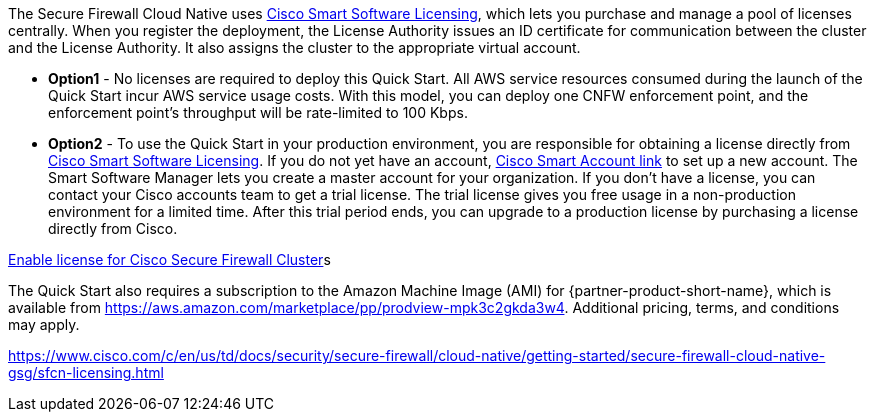 // Include details about any licenses and how to sign up. Provide links as appropriate. If no licenses are required, clarify that. The following paragraphs provide examples of details you can provide. Remove italics, and rephrase as appropriate.

The Secure Firewall Cloud Native uses https://software.cisco.com/#module/SmartLicensing[Cisco Smart Software Licensing^], which lets you purchase and manage a pool of licenses centrally. When you register the deployment, the License Authority issues an ID certificate for communication between the cluster and the License Authority. It also assigns the cluster to the appropriate virtual account.

* *Option1* - No licenses are required to deploy this Quick Start. All AWS service resources consumed during the launch of the Quick Start incur AWS service usage costs. With this model, you can deploy one CNFW enforcement point, and the enforcement point's throughput will be rate-limited to 100 Kbps. 

* *Option2* - To use the Quick Start in your production environment, you are responsible for obtaining a license directly from https://software.cisco.com/#module/SmartLicensing[Cisco Smart Software Licensing^]. If you do not yet have an account, https://software.cisco.com/software/csws/smartaccount/accountCreation/createSmartAccount[Cisco Smart Account link^] to set up a new account. The Smart Software Manager lets you create a master account for your organization. If you don’t have a license, you can contact your Cisco accounts team to get a trial license. The trial license gives you free usage in a non-production environment for a limited time. After this trial period ends, you can upgrade to a production license by purchasing a license directly from Cisco.

https://www.cisco.com/c/en/us/td/docs/security/secure-firewall/cloud-native/getting-started/secure-firewall-cloud-native-gsg/sfcn-licensing.html[Enable license for Cisco Secure Firewall Cluster^]s

// Or, if the deployment uses an AMI, update this paragraph. If it doesn’t, remove the paragraph.
The Quick Start also requires a subscription to the Amazon Machine Image (AMI) for {partner-product-short-name}, which is available from https://aws.amazon.com/marketplace/pp/prodview-mpk3c2gkda3w4. Additional pricing, terms, and conditions may apply. 

https://www.cisco.com/c/en/us/td/docs/security/secure-firewall/cloud-native/getting-started/secure-firewall-cloud-native-gsg/sfcn-licensing.html
